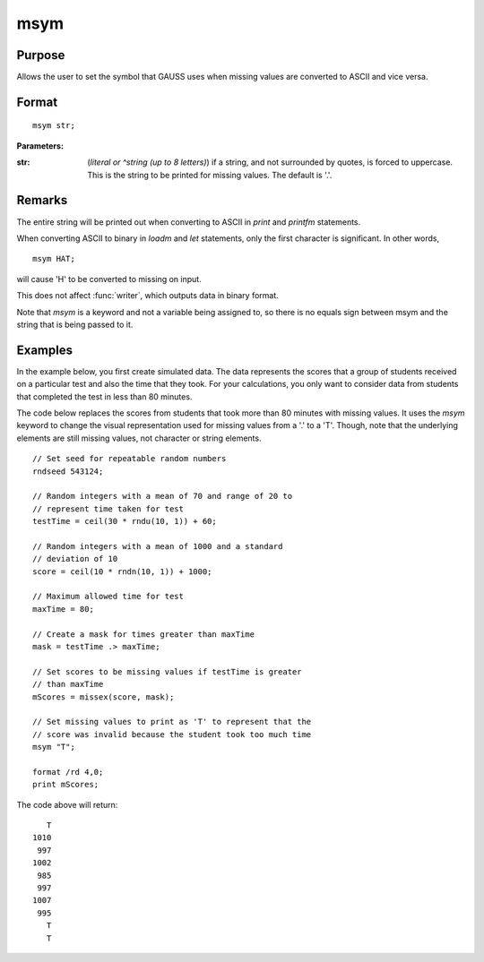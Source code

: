 
msym
==============================================

Purpose
----------------

Allows the user to set the symbol that GAUSS uses when missing values
are converted to ASCII and vice versa.

.. _msym:
.. index:: msym

Format
----------------

::

    msym str;

**Parameters:**

:str: (*literal or ^string (up to 8 letters)*) if a string, and not surrounded by quotes, is forced to uppercase.
      This is the string to be printed for missing values. The default is '.'.

Remarks
-------

The entire string will be printed out when converting to ASCII in `print` and `printfm` statements.

When converting ASCII to binary in `loadm` and `let` statements, only the first character is significant. In other words,

::

   msym HAT;

will cause 'H' to be converted to missing on input.

This does not affect :func:`writer`, which outputs data in binary format.

Note that `msym` is a keyword and not a variable being assigned to, so
there is no equals sign between msym and the string that is being passed
to it.


Examples
----------------
In the example below, you first create simulated data. The data represents the scores that a group of students
received on a particular test and also the time that they took. For your calculations, you only want to consider
data from students that completed the test in less than 80 minutes.

The code below replaces the scores from students that took more than 80 minutes with missing
values. It uses the `msym` keyword to change the visual representation used for missing
values from a '.' to a 'T'. Though, note that the underlying elements are still missing values, not character or string
elements.

::

    // Set seed for repeatable random numbers
    rndseed 543124;

    // Random integers with a mean of 70 and range of 20 to
    // represent time taken for test
    testTime = ceil(30 * rndu(10, 1)) + 60;

    // Random integers with a mean of 1000 and a standard
    // deviation of 10
    score = ceil(10 * rndn(10, 1)) + 1000;

    // Maximum allowed time for test
    maxTime = 80;

    // Create a mask for times greater than maxTime
    mask = testTime .> maxTime;

    // Set scores to be missing values if testTime is greater
    // than maxTime
    mScores = missex(score, mask);

    // Set missing values to print as 'T' to represent that the
    // score was invalid because the student took too much time
    msym "T";

    format /rd 4,0;
    print mScores;

The code above will return:

::

       T
    1010
     997
    1002
     985
     997
    1007
     995
       T
       T

.. seealso:: Functions :func:`print`, :func:`printfm`
